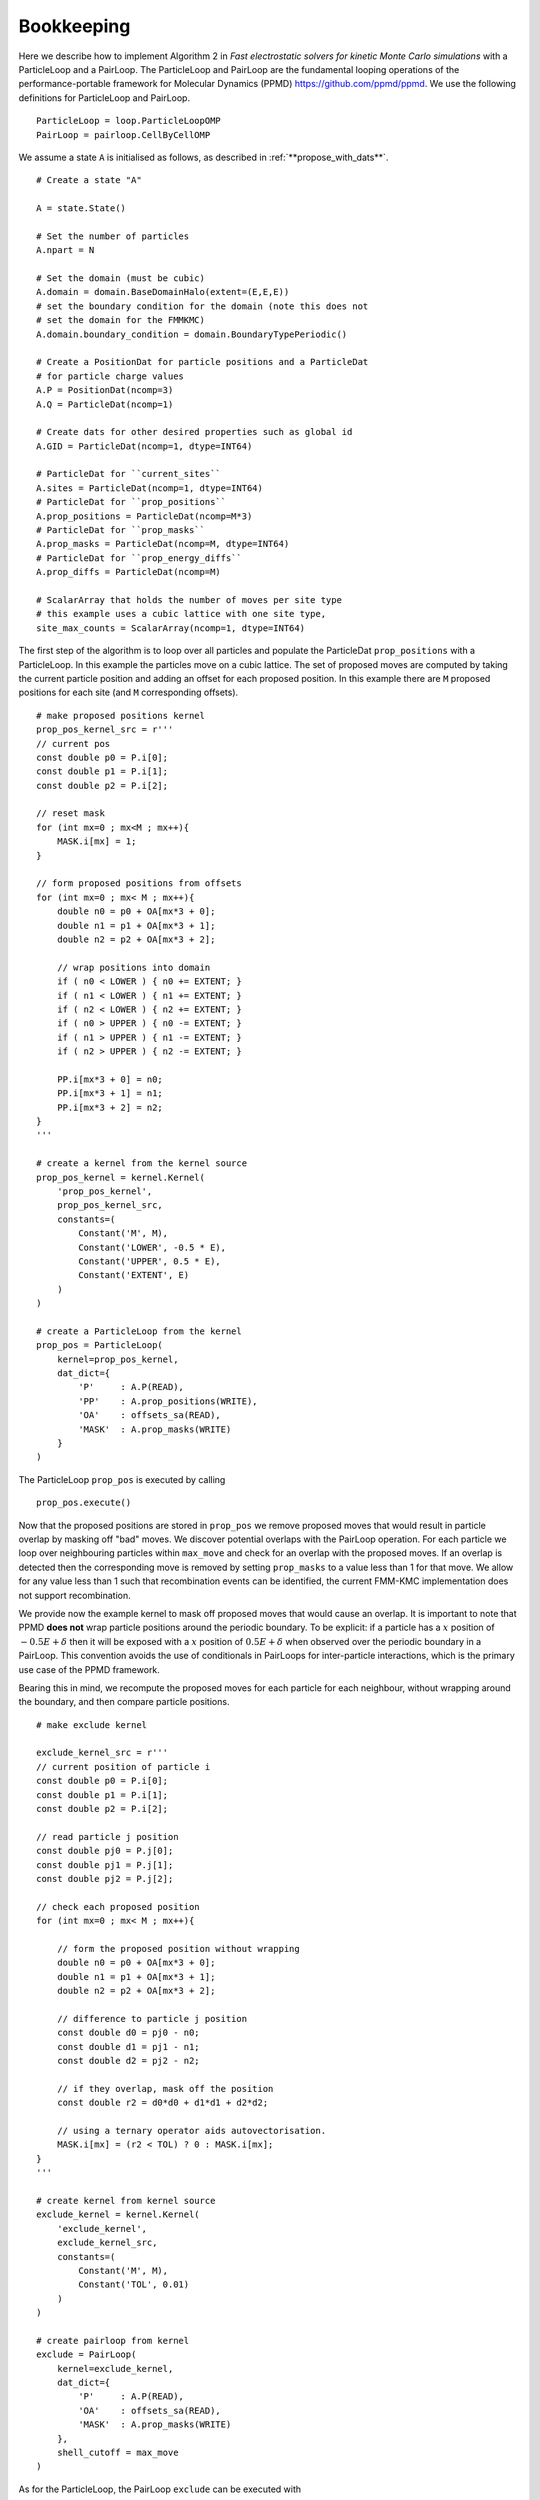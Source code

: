 Bookkeeping
===========

.. highlight:: python

Here we describe how to implement Algorithm 2 in  *Fast electrostatic solvers for kinetic Monte Carlo simulations* with a ParticleLoop and a PairLoop.
The ParticleLoop and PairLoop are the fundamental looping operations of the performance-portable framework for Molecular Dynamics (PPMD) https://github.com/ppmd/ppmd.
We use the following definitions for ParticleLoop and PairLoop.

:: 

    ParticleLoop = loop.ParticleLoopOMP
    PairLoop = pairloop.CellByCellOMP

We assume a state ``A`` is initialised as follows, as described in :ref:`**propose_with_dats**`.

::

    # Create a state "A"

    A = state.State()
    
    # Set the number of particles
    A.npart = N

    # Set the domain (must be cubic)
    A.domain = domain.BaseDomainHalo(extent=(E,E,E))
    # set the boundary condition for the domain (note this does not
    # set the domain for the FMMKMC)
    A.domain.boundary_condition = domain.BoundaryTypePeriodic()
    
    # Create a PositionDat for particle positions and a ParticleDat
    # for particle charge values
    A.P = PositionDat(ncomp=3)
    A.Q = ParticleDat(ncomp=1)

    # Create dats for other desired properties such as global id
    A.GID = ParticleDat(ncomp=1, dtype=INT64)
    
    # ParticleDat for ``current_sites``
    A.sites = ParticleDat(ncomp=1, dtype=INT64)
    # ParticleDat for ``prop_positions``
    A.prop_positions = ParticleDat(ncomp=M*3)
    # ParticleDat for ``prop_masks``
    A.prop_masks = ParticleDat(ncomp=M, dtype=INT64)
    # ParticleDat for ``prop_energy_diffs``
    A.prop_diffs = ParticleDat(ncomp=M)

    # ScalarArray that holds the number of moves per site type
    # this example uses a cubic lattice with one site type,
    site_max_counts = ScalarArray(ncomp=1, dtype=INT64)
    

The first step of the algorithm is to loop over all particles and populate the ParticleDat ``prop_positions`` with a ParticleLoop.
In this example the particles move on a cubic lattice.
The set of proposed moves are computed by taking the current particle position and adding an offset for each proposed position. In this example there are ``M`` proposed positions for each site (and ``M`` corresponding offsets).

::

    # make proposed positions kernel
    prop_pos_kernel_src = r'''
    // current pos
    const double p0 = P.i[0];
    const double p1 = P.i[1];
    const double p2 = P.i[2];

    // reset mask
    for (int mx=0 ; mx<M ; mx++){
        MASK.i[mx] = 1;
    }

    // form proposed positions from offsets
    for (int mx=0 ; mx< M ; mx++){
        double n0 = p0 + OA[mx*3 + 0];
        double n1 = p1 + OA[mx*3 + 1];
        double n2 = p2 + OA[mx*3 + 2];
        
        // wrap positions into domain
        if ( n0 < LOWER ) { n0 += EXTENT; } 
        if ( n1 < LOWER ) { n1 += EXTENT; } 
        if ( n2 < LOWER ) { n2 += EXTENT; } 
        if ( n0 > UPPER ) { n0 -= EXTENT; } 
        if ( n1 > UPPER ) { n1 -= EXTENT; } 
        if ( n2 > UPPER ) { n2 -= EXTENT; } 

        PP.i[mx*3 + 0] = n0;
        PP.i[mx*3 + 1] = n1;
        PP.i[mx*3 + 2] = n2;
    }
    '''

    # create a kernel from the kernel source
    prop_pos_kernel = kernel.Kernel(
        'prop_pos_kernel', 
        prop_pos_kernel_src, 
        constants=(
            Constant('M', M),
            Constant('LOWER', -0.5 * E),
            Constant('UPPER', 0.5 * E),
            Constant('EXTENT', E)
        )
    )

    # create a ParticleLoop from the kernel
    prop_pos = ParticleLoop(
        kernel=prop_pos_kernel, 
        dat_dict={
            'P'     : A.P(READ),
            'PP'    : A.prop_positions(WRITE),
            'OA'    : offsets_sa(READ),
            'MASK'  : A.prop_masks(WRITE)
        }
    )

The ParticleLoop ``prop_pos`` is executed by calling

::

    prop_pos.execute()


Now that the proposed positions are stored in ``prop_pos`` we remove proposed moves that would result in particle overlap by masking off "bad" moves.
We discover potential overlaps with the PairLoop operation.
For each particle we loop over neighbouring particles within ``max_move`` and check for an overlap with the proposed moves.
If an overlap is detected then the corresponding move is removed by setting ``prop_masks`` to a value less than 1 for that move.
We allow for any value less than 1 such that recombination events can be identified, the current FMM-KMC implementation does not support recombination.

We provide now the example kernel to mask off proposed moves that would cause an overlap. It is important to note that PPMD **does not** wrap particle positions around the periodic boundary.
To be explicit: if a particle has a :math:`x` position of :math:`-0.5E + \delta` then it will be exposed with a :math:`x` position of :math:`0.5E + \delta` when observed over the periodic boundary in a PairLoop.
This convention avoids the use of conditionals in PairLoops for inter-particle interactions, which is the primary use case of the PPMD framework.

Bearing this in mind, we recompute the proposed moves for each particle for each neighbour, without wrapping around the boundary, and then compare particle positions.

::

    # make exclude kernel

    exclude_kernel_src = r'''
    // current position of particle i
    const double p0 = P.i[0];
    const double p1 = P.i[1];
    const double p2 = P.i[2];

    // read particle j position
    const double pj0 = P.j[0];
    const double pj1 = P.j[1];
    const double pj2 = P.j[2];

    // check each proposed position
    for (int mx=0 ; mx< M ; mx++){

        // form the proposed position without wrapping
        double n0 = p0 + OA[mx*3 + 0];
        double n1 = p1 + OA[mx*3 + 1];
        double n2 = p2 + OA[mx*3 + 2];
        
        // difference to particle j position
        const double d0 = pj0 - n0;
        const double d1 = pj1 - n1;
        const double d2 = pj2 - n2;
        
        // if they overlap, mask off the position
        const double r2 = d0*d0 + d1*d1 + d2*d2;

        // using a ternary operator aids autovectorisation.
        MASK.i[mx] = (r2 < TOL) ? 0 : MASK.i[mx];
    }
    '''

    # create kernel from kernel source
    exclude_kernel = kernel.Kernel(
        'exclude_kernel', 
        exclude_kernel_src, 
        constants=(
            Constant('M', M),
            Constant('TOL', 0.01)
        )
    )

    # create pairloop from kernel
    exclude = PairLoop(
        kernel=exclude_kernel, 
        dat_dict={
            'P'     : A.P(READ),
            'OA'    : offsets_sa(READ),
            'MASK'  : A.prop_masks(WRITE)
        },
        shell_cutoff = max_move
    )


As for the ParticleLoop, the PairLoop ``exclude`` can be executed with

::
    
    exclude.execute()


